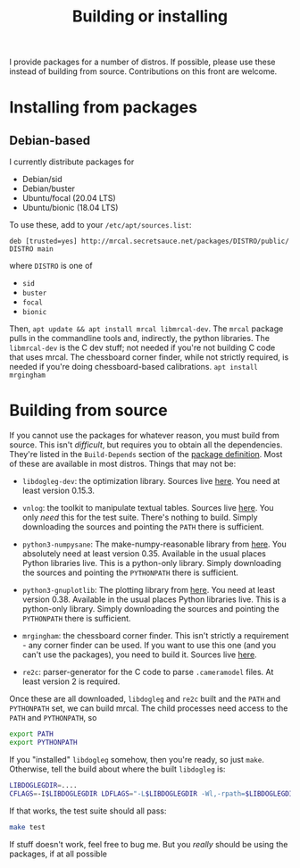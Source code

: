 #+title: Building or installing

I provide packages for a number of distros. If possible, please use these
instead of building from source. Contributions on this front are welcome.

* Installing from packages
** Debian-based
I currently distribute packages for

- Debian/sid
- Debian/buster
- Ubuntu/focal (20.04 LTS)
- Ubuntu/bionic (18.04 LTS)

To use these, add to your =/etc/apt/sources.list=:

#+begin_example
deb [trusted=yes] http://mrcal.secretsauce.net/packages/DISTRO/public/ DISTRO main
#+end_example

where =DISTRO= is one of

- =sid=
- =buster=
- =focal=
- =bionic=

Then, =apt update && apt install mrcal libmrcal-dev=. The =mrcal= package pulls
in the commandline tools and, indirectly, the python libraries. The
=libmrcal-dev= is the C dev stuff; not needed if you're not building C code that
uses mrcal. The chessboard corner finder, while not strictly required, is needed
if you're doing chessboard-based calibrations. =apt install mrgingham=

* Building from source
If you cannot use the packages for whatever reason, you must build from source.
This isn't /difficult/, but requires you to obtain all the dependencies. They're
listed in the =Build-Depends= section of the [[https://www.github.com/dkogan/mrcal/blob/master/debian/control][package definition]]. Most of these
are available in most distros. Things that may not be:

- =libdogleg-dev=: the optimization library. Sources live [[https://github.com/dkogan/libdogleg/][here]]. You need at
  least version 0.15.3.

- =vnlog=: the toolkit to manipulate textual tables. Sources live [[https://github.com/dkogan/vnlog/][here]]. You only
  /need/ this for the test suite. There's nothing to build. Simply downloading
  the sources and pointing the =PATH= there is sufficient.

- =python3-numpysane=: The make-numpy-reasonable library from [[https://github.com/dkogan/numpysane/][here]]. You
  absolutely need at least version 0.35. Available in the usual places Python
  libraries live. This is a python-only library. Simply downloading the sources
  and pointing the =PYTHONPATH= there is sufficient.

- =python3-gnuplotlib=: The plotting library from [[https://github.com/dkogan/gnuplotlib/][here]]. You need at least
  version 0.38. Available in the usual places Python libraries live. This is a
  python-only library. Simply downloading the sources and pointing the
  =PYTHONPATH= there is sufficient.

- =mrgingham=: the chessboard corner finder. This isn't strictly a requirement -
  any corner finder can be used. If you want to use this one (and you can't use
  the packages), you need to build it. Sources live [[https://github.com/dkogan/mrgingham/][here]].

- =re2c=: parser-generator for the C code to parse =.cameramodel= files. At
  least version 2 is required.

Once these are all downloaded, =libdogleg= and =re2c= built and the =PATH= and
=PYTHONPATH= set, we can build mrcal. The child processes need access to the
=PATH= and =PYTHONPATH=, so

#+begin_src sh
export PATH
export PYTHONPATH
#+end_src

If you "installed" =libdogleg= somehow, then you're ready, so just =make=.
Otherwise, tell the build about where the built =libdogleg= is:

#+begin_src sh
LIBDOGLEGDIR=....
CFLAGS=-I$LIBDOGLEGDIR LDFLAGS="-L$LIBDOGLEGDIR -Wl,-rpath=$LIBDOGLEGDIR"  make
#+end_src

If that works, the test suite should all pass:

#+begin_src sh
make test
#+end_src

If stuff doesn't work, feel free to bug me. But you /really/ should be using the
packages, if at all possible

* code                                                             :noexport:
dependency building

distro=bionic; sbuild --lintian-opt='--suppress-tags=bad-distribution-in-changes-file' --anything-failed-commands '%s' --nolog -s --no-apt-update --no-apt-upgrade -A -d $distro --extra-repository="deb [trusted=yes] file:///var/www/debian/$distro/public/ $distro main" -j 18
distro=bionic; sbuild --nolog --no-apt-{update,upgrade} -d $distro -A --no-source -c $distro-amd64 --anything-failed-commands '%s' --extra-repository="deb [trusted=yes] http://mrcal.secretsauce.net/packages/$distro/public/ $distro main" -j 18
